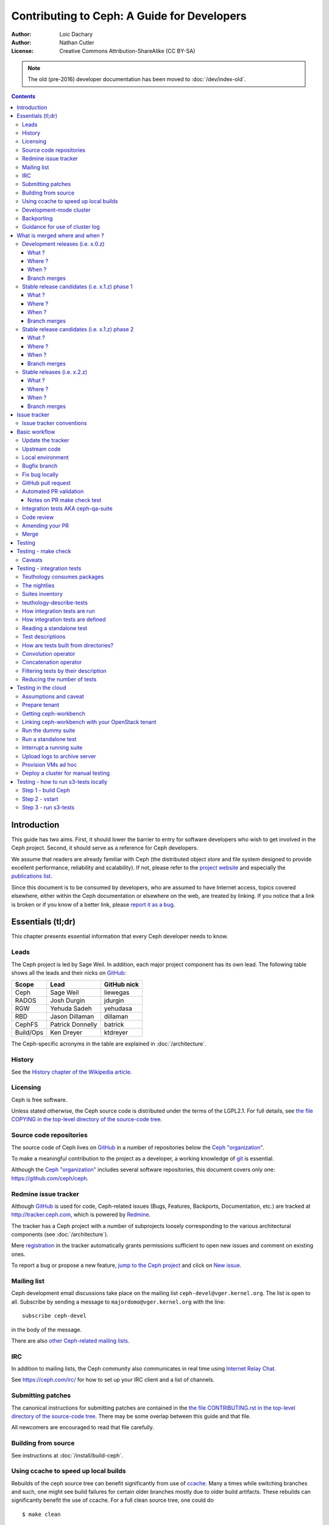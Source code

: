 ============================================
Contributing to Ceph: A Guide for Developers
============================================

:Author: Loic Dachary
:Author: Nathan Cutler
:License: Creative Commons Attribution-ShareAlike (CC BY-SA)

.. note:: The old (pre-2016) developer documentation has been moved to :doc:`/dev/index-old`.

.. contents::
   :depth: 3

Introduction
============

This guide has two aims. First, it should lower the barrier to entry for
software developers who wish to get involved in the Ceph project. Second,
it should serve as a reference for Ceph developers.

We assume that readers are already familiar with Ceph (the distributed
object store and file system designed to provide excellent performance,
reliability and scalability). If not, please refer to the `project website`_
and especially the `publications list`_.

.. _`project website`: http://ceph.com
.. _`publications list`: https://ceph.com/resources/publications/

Since this document is to be consumed by developers, who are assumed to
have Internet access, topics covered elsewhere, either within the Ceph
documentation or elsewhere on the web, are treated by linking. If you
notice that a link is broken or if you know of a better link, please
`report it as a bug`_.

.. _`report it as a bug`: http://tracker.ceph.com/projects/ceph/issues/new

Essentials (tl;dr)
==================

This chapter presents essential information that every Ceph developer needs
to know.

Leads
-----

The Ceph project is led by Sage Weil. In addition, each major project
component has its own lead. The following table shows all the leads and
their nicks on `GitHub`_:

.. _github: https://github.com/

========= ================ =============
Scope     Lead             GitHub nick
========= ================ =============
Ceph      Sage Weil        liewegas
RADOS     Josh Durgin      jdurgin
RGW       Yehuda Sadeh     yehudasa
RBD       Jason Dillaman   dillaman
CephFS    Patrick Donnelly batrick
Build/Ops Ken Dreyer       ktdreyer
========= ================ =============

The Ceph-specific acronyms in the table are explained in
:doc:`/architecture`.

History
-------

See the `History chapter of the Wikipedia article`_.

.. _`History chapter of the Wikipedia article`: https://en.wikipedia.org/wiki/Ceph_%28software%29#History

Licensing
---------

Ceph is free software.

Unless stated otherwise, the Ceph source code is distributed under the terms of
the LGPL2.1. For full details, see `the file COPYING in the top-level
directory of the source-code tree`_.

.. _`the file COPYING in the top-level directory of the source-code tree`:
  https://github.com/ceph/ceph/blob/master/COPYING

Source code repositories
------------------------

The source code of Ceph lives on `GitHub`_ in a number of repositories below
the `Ceph "organization"`_.

.. _`Ceph "organization"`: https://github.com/ceph

To make a meaningful contribution to the project as a developer, a working
knowledge of git_ is essential.

.. _git: https://git-scm.com/documentation

Although the `Ceph "organization"`_ includes several software repositories,
this document covers only one: https://github.com/ceph/ceph.

Redmine issue tracker
---------------------

Although `GitHub`_ is used for code, Ceph-related issues (Bugs, Features,
Backports, Documentation, etc.) are tracked at http://tracker.ceph.com,
which is powered by `Redmine`_.

.. _Redmine: http://www.redmine.org

The tracker has a Ceph project with a number of subprojects loosely
corresponding to the various architectural components (see
:doc:`/architecture`).

Mere `registration`_ in the tracker automatically grants permissions
sufficient to open new issues and comment on existing ones.

.. _registration: http://tracker.ceph.com/account/register

To report a bug or propose a new feature, `jump to the Ceph project`_ and
click on `New issue`_.

.. _`jump to the Ceph project`: http://tracker.ceph.com/projects/ceph
.. _`New issue`: http://tracker.ceph.com/projects/ceph/issues/new

Mailing list
------------

Ceph development email discussions take place on the mailing list
``ceph-devel@vger.kernel.org``. The list is open to all. Subscribe by
sending a message to ``majordomo@vger.kernel.org`` with the line: ::

    subscribe ceph-devel

in the body of the message.

There are also `other Ceph-related mailing lists`_.

.. _`other Ceph-related mailing lists`: https://ceph.com/irc/

IRC
---

In addition to mailing lists, the Ceph community also communicates in real
time using `Internet Relay Chat`_.

.. _`Internet Relay Chat`: http://www.irchelp.org/

See https://ceph.com/irc/ for how to set up your IRC
client and a list of channels.

Submitting patches
------------------

The canonical instructions for submitting patches are contained in the
`the file CONTRIBUTING.rst in the top-level directory of the source-code
tree`_. There may be some overlap between this guide and that file.

.. _`the file CONTRIBUTING.rst in the top-level directory of the source-code tree`:
  https://github.com/ceph/ceph/blob/master/CONTRIBUTING.rst

All newcomers are encouraged to read that file carefully.

Building from source
--------------------

See instructions at :doc:`/install/build-ceph`.

Using ccache to speed up local builds
-------------------------------------

Rebuilds of the ceph source tree can benefit significantly from use of `ccache`_.
Many a times while switching branches and such, one might see build failures for
certain older branches mostly due to older build artifacts. These rebuilds can
significantly benefit the use of ccache. For a full clean source tree, one could
do ::

  $ make clean

  # note the following will nuke everything in the source tree that
  # is not tracked by git, so make sure to backup any log files /conf options

  $ git clean -fdx; git submodule foreach git clean -fdx

ccache is available as a package in most distros. To build ceph with ccache one
can::

  $ cmake -DWITH_CCACHE=ON ..

ccache can also be used for speeding up all builds in the system. for more
details refer to the `run modes`_ of the ccache manual. The default settings of
``ccache`` can be displayed with ``ccache -s``.

.. note: It is recommended to override the ``max_size``, which is the size of
   cache, defaulting to 10G, to a larger size like 25G or so. Refer to the
   `configuration`_ section of ccache manual.

.. _`ccache`: https://ccache.samba.org/
.. _`run modes`: https://ccache.samba.org/manual.html#_run_modes
.. _`configuration`: https://ccache.samba.org/manual.html#_configuration

Development-mode cluster
------------------------

See :doc:`/dev/quick_guide`.

Backporting
-----------

All bugfixes should be merged to the ``master`` branch before being backported.
To flag a bugfix for backporting, make sure it has a `tracker issue`_
associated with it and set the ``Backport`` field to a comma-separated list of
previous releases (e.g. "hammer,jewel") that you think need the backport.
The rest (including the actual backporting) will be taken care of by the
`Stable Releases and Backports`_ team.

.. _`tracker issue`: http://tracker.ceph.com/
.. _`Stable Releases and Backports`: http://tracker.ceph.com/projects/ceph-releases/wiki

Guidance for use of cluster log
-------------------------------

If your patches emit messages to the Ceph cluster log, please consult
this guidance: :doc:`/dev/logging`.


What is merged where and when ?
===============================

Commits are merged into branches according to criteria that change
during the lifecycle of a Ceph release. This chapter is the inventory
of what can be merged in which branch at a given point in time.

Development releases (i.e. x.0.z)
---------------------------------

What ?
^^^^^^

* features
* bug fixes

Where ?
^^^^^^^

Features are merged to the master branch. Bug fixes should be merged
to the corresponding named branch (e.g. "jewel" for 10.0.z, "kraken"
for 11.0.z, etc.). However, this is not mandatory - bug fixes can be
merged to the master branch as well, since the master branch is
periodically merged to the named branch during the development
releases phase. In either case, if the bugfix is important it can also
be flagged for backport to one or more previous stable releases.

When ?
^^^^^^

After the stable release candidates of the previous release enters
phase 2 (see below).  For example: the "jewel" named branch was
created when the infernalis release candidates entered phase 2. From
this point on, master was no longer associated with infernalis. As
soon as the named branch of the next stable release is created, master
starts getting periodically merged into it.

Branch merges
^^^^^^^^^^^^^

* The branch of the stable release is merged periodically into master.
* The master branch is merged periodically into the branch of the
  stable release.
* The master is merged into the branch of the stable release
  immediately after each development x.0.z release.
  
Stable release candidates (i.e. x.1.z) phase 1
----------------------------------------------

What ?
^^^^^^

* bug fixes only

Where ?
^^^^^^^

The branch of the stable release (e.g. "jewel" for 10.0.z, "kraken"
for 11.0.z, etc.) or master.  Bug fixes should be merged to the named
branch corresponding to the stable release candidate (e.g. "jewel" for
10.1.z) or to master. During this phase, all commits to master will be
merged to the named branch, and vice versa. In other words, it makes
no difference whether a commit is merged to the named branch or to
master - it will make it into the next release candidate either way.

When ?
^^^^^^

After the first stable release candidate is published, i.e. after the
x.1.0 tag is set in the release branch.

Branch merges
^^^^^^^^^^^^^

* The branch of the stable release is merged periodically into master.
* The master branch is merged periodically into the branch of the
  stable release.
* The master is merged into the branch of the stable release
  immediately after each x.1.z release candidate.

Stable release candidates (i.e. x.1.z) phase 2
----------------------------------------------

What ?
^^^^^^

* bug fixes only

Where ?
^^^^^^^

The branch of the stable release (e.g. "jewel" for 10.0.z, "kraken"
for 11.0.z, etc.). During this phase, all commits to the named branch
will be merged into master. Cherry-picking to the named branch during
release candidate phase 2 is done manually since the official
backporting process only begins when the release is pronounced
"stable".

When ?
^^^^^^

After Sage Weil decides it is time for phase 2 to happen.

Branch merges
^^^^^^^^^^^^^

* The branch of the stable release is merged periodically into master.

Stable releases (i.e. x.2.z)
----------------------------

What ?
^^^^^^

* bug fixes
* features are sometime accepted
* commits should be cherry-picked from master when possible
* commits that are not cherry-picked from master must be about a bug unique to the stable release
* see also `the backport HOWTO`_

.. _`the backport HOWTO`:
  http://tracker.ceph.com/projects/ceph-releases/wiki/HOWTO#HOWTO

Where ?
^^^^^^^

The branch of the stable release (hammer for 0.94.x, infernalis for 9.2.x, etc.)

When ?
^^^^^^

After the stable release is published, i.e. after the "vx.2.0" tag is
set in the release branch.

Branch merges
^^^^^^^^^^^^^

Never

Issue tracker
=============

See `Redmine issue tracker`_ for a brief introduction to the Ceph Issue Tracker.

Ceph developers use the issue tracker to 

1. keep track of issues - bugs, fix requests, feature requests, backport
requests, etc. 

2. communicate with other developers and keep them informed as work
on the issues progresses.

Issue tracker conventions
-------------------------

When you start working on an existing issue, it is nice to let the other
developers know this - to avoid duplication of labor. Typically, this is
done by changing the :code:`Assignee` field (to yourself) and changing the
:code:`Status` to *In progress*. Newcomers to the Ceph community typically do not
have sufficient privileges to update these fields, however: they can
simply update the issue with a brief note.

.. table:: Meanings of some commonly used statuses

   ================ ===========================================
   Status           Meaning
   ================ ===========================================
   New              Initial status
   In Progress      Somebody is working on it
   Need Review      Pull request is open with a fix
   Pending Backport Fix has been merged, backport(s) pending
   Resolved         Fix and backports (if any) have been merged
   ================ ===========================================

Basic workflow
==============

The following chart illustrates basic development workflow:

.. ditaa::

            Upstream Code                       Your Local Environment

           /----------\        git clone           /-------------\
           |   Ceph   | -------------------------> | ceph/master |
           \----------/                            \-------------/
                ^                                    |
                |                                    | git branch fix_1
                | git merge                          |
                |                                    v
           /----------------\  git commit --amend   /-------------\
           |  make check    |---------------------> | ceph/fix_1  |
           | ceph--qa--suite|                       \-------------/
           \----------------/                        |
                ^                                    | fix changes
                |                                    | test changes
                | review                             | git commit
                |                                    | 
                |                                    v
           /--------------\                        /-------------\
           |   github     |<---------------------- | ceph/fix_1  |
           | pull request |         git push       \-------------/
           \--------------/

Below we present an explanation of this chart. The explanation is written
with the assumption that you, the reader, are a beginning developer who
has an idea for a bugfix, but do not know exactly how to proceed.

Update the tracker
------------------

Before you start, you should know the `Issue tracker`_ number of the bug
you intend to fix. If there is no tracker issue, now is the time to create
one. 

The tracker is there to explain the issue (bug) to your fellow Ceph
developers and keep them informed as you make progress toward resolution. 
To this end, then, provide a descriptive title as well as sufficient
information and details in the description.

If you have sufficient tracker permissions, assign the bug to yourself by
changing the ``Assignee`` field.  If your tracker permissions have not yet
been elevated, simply add a comment to the issue with a short message like
"I am working on this issue". 

Upstream code
-------------

This section, and the ones that follow, correspond to the nodes in the
above chart.

The upstream code lives in https://github.com/ceph/ceph.git, which is
sometimes referred to as the "upstream repo", or simply "upstream". As the
chart illustrates, we will make a local copy of this code, modify it, test
our modifications, and submit the modifications back to the upstream repo
for review.

A local copy of the upstream code is made by 

1. forking the upstream repo on GitHub, and 
2. cloning your fork to make a local working copy

See the `the GitHub documentation
<https://help.github.com/articles/fork-a-repo/#platform-linux>`_ for
detailed instructions on forking. In short, if your GitHub username is
"mygithubaccount", your fork of the upstream repo will show up at
https://github.com/mygithubaccount/ceph. Once you have created your fork,
you clone it by doing:

.. code::

    $ git clone https://github.com/mygithubaccount/ceph

While it is possible to clone the upstream repo directly, in this case you
must fork it first. Forking is what enables us to open a `GitHub pull
request`_.

For more information on using GitHub, refer to `GitHub Help
<https://help.github.com/>`_.

Local environment
-----------------

In the local environment created in the previous step, you now have a
copy of the ``master`` branch in ``remotes/origin/master``. Since the fork
(https://github.com/mygithubaccount/ceph.git) is frozen in time and the
upstream repo (https://github.com/ceph/ceph.git, typically abbreviated to
``ceph/ceph.git``) is updated frequently by other developers, you will need
to sync your fork periodically. To do this, first add the upstream repo as
a "remote" and fetch it::

    $ git remote add ceph https://github.com/ceph/ceph.git
    $ git fetch ceph

Fetching downloads all objects (commits, branches) that were added since
the last sync. After running these commands, all the branches from
``ceph/ceph.git`` are downloaded to the local git repo as
``remotes/ceph/$BRANCH_NAME`` and can be referenced as
``ceph/$BRANCH_NAME`` in certain git commands. 

For example, your local ``master`` branch can be reset to the upstream Ceph
``master`` branch by doing::

    $ git fetch ceph
    $ git checkout master
    $ git reset --hard ceph/master

Finally, the ``master`` branch of your fork can then be synced to upstream
master by::

    $ git push -u origin master

Bugfix branch
-------------

Next, create a branch for the bugfix:

.. code::

    $ git checkout master
    $ git checkout -b fix_1
    $ git push -u origin fix_1

This creates a ``fix_1`` branch locally and in our GitHub fork. At this
point, the ``fix_1`` branch is identical to the ``master`` branch, but not
for long! You are now ready to modify the code.

Fix bug locally
---------------

At this point, change the status of the tracker issue to "In progress" to
communicate to the other Ceph developers that you have begun working on a
fix. If you do not have permission to change that field, your comment that
you are working on the issue is sufficient.

Possibly, your fix is very simple and requires only minimal testing.
More likely, it will be an iterative process involving trial and error, not
to mention skill. An explanation of how to fix bugs is beyond the
scope of this document. Instead, we focus on the mechanics of the process
in the context of the Ceph project.

A detailed discussion of the tools available for validating your bugfixes,
see the `Testing`_ chapter.

For now, let us just assume that you have finished work on the bugfix and
that you have tested it and believe it works. Commit the changes to your local
branch using the ``--signoff`` option::

    $ git commit -as

and push the changes to your fork::

    $ git push origin fix_1

GitHub pull request
-------------------

The next step is to open a GitHub pull request. The purpose of this step is
to make your bugfix available to the community of Ceph developers.  They
will review it and may do additional testing on it.

In short, this is the point where you "go public" with your modifications.
Psychologically, you should be prepared to receive suggestions and
constructive criticism. Do not worry! In our experience, the Ceph project is
a friendly place!

If you are uncertain how to use pull requests, you may read
`this GitHub pull request tutorial`_.

.. _`this GitHub pull request tutorial`:
   https://help.github.com/articles/using-pull-requests/

For some ideas on what constitutes a "good" pull request, see
the `Git Commit Good Practice`_ article at the `OpenStack Project Wiki`_.

.. _`Git Commit Good Practice`: https://wiki.openstack.org/wiki/GitCommitMessages
.. _`OpenStack Project Wiki`: https://wiki.openstack.org/wiki/Main_Page

Once your pull request (PR) is opened, update the `Issue tracker`_ by
adding a comment to the bug pointing the other developers to your PR. The
update can be as simple as::

    *PR*: https://github.com/ceph/ceph/pull/$NUMBER_OF_YOUR_PULL_REQUEST

Automated PR validation
-----------------------

When your PR hits GitHub, the Ceph project's `Continuous Integration (CI)
<https://en.wikipedia.org/wiki/Continuous_integration>`_
infrastructure will test it automatically. At the time of this writing
(March 2016), the automated CI testing included a test to check that the
commits in the PR are properly signed (see `Submitting patches`_) and a
`make check`_ test.

The latter, `make check`_, builds the PR and runs it through a battery of
tests. These tests run on machines operated by the Ceph Continuous
Integration (CI) team. When the tests complete, the result will be shown
on GitHub in the pull request itself.

You can (and should) also test your modifications before you open a PR. 
Refer to the `Testing`_ chapter for details.

Notes on PR make check test
^^^^^^^^^^^^^^^^^^^^^^^^^^^

The GitHub `make check`_ test is driven by a Jenkins instance.

Jenkins merges the PR branch into the latest version of the base branch before
starting the build, so you do not have to rebase the PR to pick up any fixes.

You can trigger the PR tests at any time by adding a comment to the PR - the
comment should contain the string "test this please". Since a human subscribed
to the PR might interpret that as a request for him or her to test the PR, it is
good to write the request as "Jenkins, test this please".

The `make check`_ log is the place to go if there is a failure and you are not
sure what caused it. To reach it, first click on "details" (next to the `make
check`_ test in the PR) to get into the Jenkins web GUI, and then click on
"Console Output" (on the left).

Jenkins is set up to grep the log for strings known to have been associated
with `make check`_ failures in the past. However, there is no guarantee that
the strings are associated with any given `make check`_ failure. You have to
dig into the log to be sure.

Integration tests AKA ceph-qa-suite
-----------------------------------

Since Ceph is a complex beast, it may also be necessary to test your fix to
see how it behaves on real clusters running either on real or virtual
hardware. Tests designed for this purpose live in the `ceph/qa
sub-directory`_ and are run via the `teuthology framework`_.

.. _`ceph/qa sub-directory`: https://github.com/ceph/ceph/tree/master/qa/
.. _`teuthology repository`: https://github.com/ceph/teuthology
.. _`teuthology framework`: https://github.com/ceph/teuthology

If you have access to an OpenStack tenant, you are encouraged to run the
integration tests yourself using `ceph-workbench ceph-qa-suite`_,
and to post the test results to the PR.

.. _`ceph-workbench ceph-qa-suite`: http://ceph-workbench.readthedocs.org/

The Ceph community has access to the `Sepia lab
<http://ceph.github.io/sepia/>`_ where integration tests can be run on
real hardware. Other developers may add tags like "needs-qa" to your PR.
This allows PRs that need testing to be merged into a single branch and
tested all at the same time. Since teuthology suites can take hours
(even days in some cases) to run, this can save a lot of time.

Integration testing is discussed in more detail in the `Testing`_ chapter.

Code review
-----------

Once your bugfix has been thoroughly tested, or even during this process,
it will be subjected to code review by other developers. This typically
takes the form of correspondence in the PR itself, but can be supplemented
by discussions on `IRC`_ and the `Mailing list`_.

Amending your PR
----------------

While your PR is going through `Testing`_ and `Code review`_, you can
modify it at any time by editing files in your local branch.

After the changes are committed locally (to the ``fix_1`` branch in our
example), they need to be pushed to GitHub so they appear in the PR.

Modifying the PR is done by adding commits to the ``fix_1`` branch upon
which it is based, often followed by rebasing to modify the branch's git
history. See `this tutorial
<https://www.atlassian.com/git/tutorials/rewriting-history>`_ for a good
introduction to rebasing. When you are done with your modifications, you
will need to force push your branch with:

.. code::

    $ git push --force origin fix_1

Merge
-----

The bugfixing process culminates when one of the project leads decides to
merge your PR.

When this happens, it is a signal for you (or the lead who merged the PR)
to change the `Issue tracker`_ status to "Resolved". Some issues may be
flagged for backporting, in which case the status should be changed to
"Pending Backport" (see the `Backporting`_ chapter for details).


Testing
=======

Ceph has two types of tests: `make check`_ tests and integration tests.
The former are run via `GNU Make <https://www.gnu.org/software/make/>`,
and the latter are run via the `teuthology framework`_. The following two
chapters examine the `make check`_ and integration tests in detail.

.. _`make check`:

Testing - make check
====================

After compiling Ceph, the `make check`_ command can be used to run the
code through a battery of tests covering various aspects of Ceph. For
inclusion in `make check`_, a test must:

* bind ports that do not conflict with other tests
* not require root access
* not require more than one machine to run
* complete within a few minutes

While it is possible to run `make check`_ directly, it can be tricky to
correctly set up your environment. Fortunately, a script is provided to
make it easier run `make check`_ on your code. It can be run from the
top-level directory of the Ceph source tree by doing::

    $ ./run-make-check.sh

You will need a minimum of 8GB of RAM and 32GB of free disk space for this
command to complete successfully on x86_64 (other architectures may have
different constraints). Depending on your hardware, it can take from 20
minutes to three hours to complete, but it is worth the wait.

Caveats
-------

1. Unlike the various Ceph daemons and ``ceph-fuse``, the `make check`_ tests
   are linked against the default memory allocator (glibc) unless explicitly
   linked against something else. This enables tools like valgrind to be used
   in the tests.

Testing - integration tests
===========================

When a test requires multiple machines, root access or lasts for a
longer time (for example, to simulate a realistic Ceph deployment), it
is deemed to be an integration test. Integration tests are organized into
"suites", which are defined in the `ceph/qa sub-directory`_ and run with
the ``teuthology-suite`` command.

The ``teuthology-suite`` command is part of the `teuthology framework`_.
In the sections that follow we attempt to provide a detailed introduction
to that framework from the perspective of a beginning Ceph developer.

Teuthology consumes packages 
----------------------------

It may take some time to understand the significance of this fact, but it
is `very` significant. It means that automated tests can be conducted on
multiple platforms using the same packages (RPM, DEB) that can be
installed on any machine running those platforms.

Teuthology has a `list of platforms that it supports
<https://github.com/ceph/ceph/tree/master/qa/distros/supported>`_ (as
of March 2016 the list consisted of "CentOS 7.2" and "Ubuntu 14.04").  It
expects to be provided pre-built Ceph packages for these platforms.
Teuthology deploys these platforms on machines (bare-metal or
cloud-provisioned), installs the packages on them, and deploys Ceph
clusters on them - all as called for by the test.

The nightlies
-------------

A number of integration tests are run on a regular basis in the `Sepia
lab`_ against the official Ceph repositories (on the ``master`` development
branch and the stable branches). Traditionally, these tests are called "the
nightlies" because the Ceph core developers used to live and work in
the same time zone and from their perspective the tests were run overnight. 

The results of the nightlies are published at http://pulpito.ceph.com/ and
http://pulpito.ovh.sepia.ceph.com:8081/. The developer nick shows in the
test results URL and in the first column of the Pulpito dashboard.  The
results are also reported on the `ceph-qa mailing list
<https://ceph.com/irc/>`_ for analysis.

Suites inventory
----------------

The ``suites`` directory of the `ceph/qa sub-directory`_ contains
all the integration tests, for all the Ceph components.

`ceph-deploy <https://github.com/ceph/ceph/tree/master/qa/suites/ceph-deploy>`_
  install a Ceph cluster with ``ceph-deploy`` (`ceph-deploy man page`_)

`ceph-disk <https://github.com/ceph/ceph/tree/master/qa/suites/ceph-disk>`_
  verify init scripts (upstart etc.) and udev integration with
  ``ceph-disk`` (`ceph-disk man page`_), with and without `dmcrypt
  <https://gitlab.com/cryptsetup/cryptsetup/wikis/DMCrypt>`_ support.

`dummy <https://github.com/ceph/ceph/tree/master/qa/suites/dummy>`_
  get a machine, do nothing and return success (commonly used to
  verify the integration testing infrastructure works as expected)

`fs <https://github.com/ceph/ceph/tree/master/qa/suites/fs>`_
  test CephFS

`kcephfs <https://github.com/ceph/ceph/tree/master/qa/suites/kcephfs>`_
  test the CephFS kernel module

`krbd <https://github.com/ceph/ceph/tree/master/qa/suites/krbd>`_
  test the RBD kernel module

`powercycle <https://github.com/ceph/ceph/tree/master/qa/suites/powercycle>`_
  verify the Ceph cluster behaves when machines are powered off
  and on again

`rados <https://github.com/ceph/ceph/tree/master/qa/suites/rados>`_
  run Ceph clusters including OSDs and MONs, under various conditions of
  stress

`rbd <https://github.com/ceph/ceph/tree/master/qa/suites/rbd>`_
  run RBD tests using actual Ceph clusters, with and without qemu

`rgw <https://github.com/ceph/ceph/tree/master/qa/suites/rgw>`_
  run RGW tests using actual Ceph clusters

`smoke <https://github.com/ceph/ceph/tree/master/qa/suites/smoke>`_
  run tests that exercise the Ceph API with an actual Ceph cluster

`teuthology <https://github.com/ceph/ceph/tree/master/qa/suites/teuthology>`_
  verify that teuthology can run integration tests, with and without OpenStack

`upgrade <https://github.com/ceph/ceph/tree/master/qa/suites/upgrade>`_
  for various versions of Ceph, verify that upgrades can happen
  without disrupting an ongoing workload

.. _`ceph-deploy man page`: ../../man/8/ceph-deploy
.. _`ceph-disk man page`: ../../man/8/ceph-disk

teuthology-describe-tests
-------------------------

In February 2016, a new feature called ``teuthology-describe-tests`` was
added to the `teuthology framework`_ to facilitate documentation and better
understanding of integration tests (`feature announcement
<http://article.gmane.org/gmane.comp.file-systems.ceph.devel/29287>`_).

The upshot is that tests can be documented by embedding ``meta:``
annotations in the yaml files used to define the tests. The results can be
seen in the `ceph-qa-suite wiki
<http://tracker.ceph.com/projects/ceph-qa-suite/wiki/>`_.

Since this is a new feature, many yaml files have yet to be annotated.
Developers are encouraged to improve the documentation, in terms of both
coverage and quality.

How integration tests are run
-----------------------------

Given that - as a new Ceph developer - you will typically not have access
to the `Sepia lab`_, you may rightly ask how you can run the integration
tests in your own environment.

One option is to set up a teuthology cluster on bare metal. Though this is
a non-trivial task, it `is` possible. Here are `some notes
<http://docs.ceph.com/teuthology/docs/LAB_SETUP.html>`_ to get you started
if you decide to go this route.

If you have access to an OpenStack tenant, you have another option: the
`teuthology framework`_ has an OpenStack backend, which is documented `here
<https://github.com/dachary/teuthology/tree/openstack#openstack-backend>`__.
This OpenStack backend can build packages from a given git commit or
branch, provision VMs, install the packages and run integration tests
on those VMs. This process is controlled using a tool called
`ceph-workbench ceph-qa-suite`_. This tool also automates publishing of
test results at http://teuthology-logs.public.ceph.com. 

Running integration tests on your code contributions and publishing the
results allows reviewers to verify that changes to the code base do not
cause regressions, or to analyze test failures when they do occur.

Every teuthology cluster, whether bare-metal or cloud-provisioned, has a
so-called "teuthology machine" from which tests suites are triggered using the
``teuthology-suite`` command.

A detailed and up-to-date description of each `teuthology-suite`_ option is
available by running the following command on the teuthology machine::

   $ teuthology-suite --help

.. _teuthology-suite: http://docs.ceph.com/teuthology/docs/teuthology.suite.html

How integration tests are defined
---------------------------------

Integration tests are defined by yaml files found in the ``suites``
subdirectory of the `ceph/qa sub-directory`_ and implemented by python
code found in the ``tasks`` subdirectory. Some tests ("standalone tests")
are defined in a single yaml file, while other tests are defined by a
directory tree containing yaml files that are combined, at runtime, into a
larger yaml file.

Reading a standalone test
-------------------------

Let us first examine a standalone test, or "singleton". 

Here is a commented example using the integration test
`rados/singleton/all/admin-socket.yaml
<https://github.com/ceph/ceph/blob/master/qa/suites/rados/singleton/all/admin-socket.yaml>`_
::

      roles:
      - - mon.a
        - osd.0
        - osd.1
      tasks:
      - install:
      - ceph:
      - admin_socket:
          osd.0:
            version:
            git_version:
            help:
            config show:
            config set filestore_dump_file /tmp/foo:
            perf dump:
            perf schema:

The ``roles`` array determines the composition of the cluster (how
many MONs, OSDs, etc.) on which this test is designed to run, as well
as how these roles will be distributed over the machines in the
testing cluster. In this case, there is only one element in the
top-level array: therefore, only one machine is allocated to the
test. The nested array declares that this machine shall run a MON with
id ``a`` (that is the ``mon.a`` in the list of roles) and two OSDs
(``osd.0`` and ``osd.1``).

The body of the test is in the ``tasks`` array: each element is
evaluated in order, causing the corresponding python file found in the
``tasks`` subdirectory of the `teuthology repository`_ or
`ceph/qa sub-directory`_ to be run. "Running" in this case means calling
the ``task()`` function defined in that file.

In this case, the `install
<https://github.com/ceph/teuthology/blob/master/teuthology/task/install/__init__.py>`_
task comes first. It installs the Ceph packages on each machine (as
defined by the ``roles`` array). A full description of the ``install``
task is `found in the python file
<https://github.com/ceph/teuthology/blob/master/teuthology/task/install/__init__.py>`_
(search for "def task").

The ``ceph`` task, which is documented `here
<https://github.com/ceph/ceph/blob/master/qa/tasks/ceph.py>`__ (again,
search for "def task"), starts OSDs and MONs (and possibly MDSs as well)
as required by the ``roles`` array. In this example, it will start one MON
(``mon.a``) and two OSDs (``osd.0`` and ``osd.1``), all on the same
machine. Control moves to the next task when the Ceph cluster reaches
``HEALTH_OK`` state.

The next task is ``admin_socket`` (`source code
<https://github.com/ceph/ceph/blob/master/qa/tasks/admin_socket.py>`_).
The parameter of the ``admin_socket`` task (and any other task) is a
structure which is interpreted as documented in the task. In this example
the parameter is a set of commands to be sent to the admin socket of
``osd.0``. The task verifies that each of them returns on success (i.e.
exit code zero).

This test can be run with::

    $ teuthology-suite --suite rados/singleton/all/admin-socket.yaml fs/ext4.yaml

Test descriptions 
-----------------

Each test has a "test description", which is similar to a directory path,
but not the same. In the case of a standalone test, like the one in
`Reading a standalone test`_, the test description is identical to the
relative path (starting from the ``suites/`` directory of the
`ceph/qa sub-directory`_) of the yaml file defining the test.

Much more commonly, tests are defined not by a single yaml file, but by a
`directory tree of yaml files`. At runtime, the tree is walked and all yaml
files (facets) are combined into larger yaml "programs" that define the
tests. A full listing of the yaml defining the test is included at the
beginning of every test log.

In these cases, the description of each test consists of the
subdirectory under `suites/
<https://github.com/ceph/ceph/tree/master/qa/suites>`_ containing the
yaml facets, followed by an expression in curly braces (``{}``) consisting of
a list of yaml facets in order of concatenation. For instance the
test description::

  ceph-disk/basic/{distros/centos_7.0.yaml tasks/ceph-disk.yaml}

signifies the concatenation of two files:

* ceph-disk/basic/distros/centos_7.0.yaml
* ceph-disk/basic/tasks/ceph-disk.yaml

How are tests built from directories?
-------------------------------------

As noted in the previous section, most tests are not defined in a single
yaml file, but rather as a `combination` of files collected from a
directory tree within the ``suites/`` subdirectory of the `ceph/qa sub-directory`_. 

The set of all tests defined by a given subdirectory of ``suites/`` is
called an "integration test suite", or a "teuthology suite".

Combination of yaml facets is controlled by special files (``%`` and
``+``) that are placed within the directory tree and can be thought of as
operators.  The ``%`` file is the "convolution" operator and ``+``
signifies concatenation.

Convolution operator
--------------------

The convolution operator, implemented as an empty file called ``%``, tells
teuthology to construct a test matrix from yaml facets found in
subdirectories below the directory containing the operator.

For example, the `ceph-disk suite
<https://github.com/ceph/ceph/tree/jewel/qa/suites/ceph-disk/>`_ is
defined by the ``suites/ceph-disk/`` tree, which consists of the files and
subdirectories in the following structure::

  directory: ceph-disk/basic
      file: %
      directory: distros
         file: centos_7.0.yaml
         file: ubuntu_14.04.yaml
      directory: tasks
         file: ceph-disk.yaml

This is interpreted as a 2x1 matrix consisting of two tests: 

1. ceph-disk/basic/{distros/centos_7.0.yaml tasks/ceph-disk.yaml}
2. ceph-disk/basic/{distros/ubuntu_14.04.yaml tasks/ceph-disk.yaml}

i.e. the concatenation of centos_7.0.yaml and ceph-disk.yaml and
the concatenation of ubuntu_14.04.yaml and ceph-disk.yaml, respectively.
In human terms, this means that the task found in ``ceph-disk.yaml`` is
intended to run on both CentOS 7.0 and Ubuntu 14.04.

Without the file percent, the ``ceph-disk`` tree would be interpreted as
three standalone tests:

* ceph-disk/basic/distros/centos_7.0.yaml
* ceph-disk/basic/distros/ubuntu_14.04.yaml
* ceph-disk/basic/tasks/ceph-disk.yaml

(which would of course be wrong in this case).

Referring to the `ceph/qa sub-directory`_, you will notice that the
``centos_7.0.yaml`` and ``ubuntu_14.04.yaml`` files in the
``suites/ceph-disk/basic/distros/`` directory are implemented as symlinks.
By using symlinks instead of copying, a single file can appear in multiple
suites. This eases the maintenance of the test framework as a whole.

All the tests generated from the ``suites/ceph-disk/`` directory tree
(also known as the "ceph-disk suite") can be run with::

  $ teuthology-suite --suite ceph-disk

An individual test from the `ceph-disk suite`_ can be run by adding the
``--filter`` option::

  $ teuthology-suite \
      --suite ceph-disk/basic \
      --filter 'ceph-disk/basic/{distros/ubuntu_14.04.yaml tasks/ceph-disk.yaml}'

.. note: To run a standalone test like the one in `Reading a standalone
   test`_, ``--suite`` alone is sufficient. If you want to run a single
   test from a suite that is defined as a directory tree, ``--suite`` must
   be combined with ``--filter``. This is because the ``--suite`` option
   understands POSIX relative paths only.

Concatenation operator
----------------------

For even greater flexibility in sharing yaml files between suites, the
special file plus (``+``) can be used to concatenate files within a
directory. For instance, consider the `suites/rbd/thrash
<https://github.com/ceph/ceph/tree/master/qa/suites/rbd/thrash>`_
tree::

  directory: rbd/thrash
    file: %
    directory: clusters
      file: +
      file: fixed-2.yaml
      file: openstack.yaml
    directory: workloads
      file: rbd_api_tests_copy_on_read.yaml
      file: rbd_api_tests.yaml

This creates two tests:

* rbd/thrash/{clusters/fixed-2.yaml clusters/openstack.yaml workloads/rbd_api_tests_copy_on_read.yaml}
* rbd/thrash/{clusters/fixed-2.yaml clusters/openstack.yaml workloads/rbd_api_tests.yaml}

Because the ``clusters/`` subdirectory contains the special file plus
(``+``), all the other files in that subdirectory (``fixed-2.yaml`` and
``openstack.yaml`` in this case) are concatenated together
and treated as a single file. Without the special file plus, they would
have been convolved with the files from the workloads directory to create
a 2x2 matrix:

* rbd/thrash/{clusters/openstack.yaml workloads/rbd_api_tests_copy_on_read.yaml}
* rbd/thrash/{clusters/openstack.yaml workloads/rbd_api_tests.yaml}
* rbd/thrash/{clusters/fixed-2.yaml workloads/rbd_api_tests_copy_on_read.yaml}
* rbd/thrash/{clusters/fixed-2.yaml workloads/rbd_api_tests.yaml}

The ``clusters/fixed-2.yaml`` file is shared among many suites to
define the following ``roles``::

  roles:
  - [mon.a, mon.c, osd.0, osd.1, osd.2, client.0]
  - [mon.b, osd.3, osd.4, osd.5, client.1]

The ``rbd/thrash`` suite as defined above, consisting of two tests, 
can be run with::

  $ teuthology-suite --suite rbd/thrash

A single test from the rbd/thrash suite can be run by adding the
``--filter`` option::

  $ teuthology-suite \
      --suite rbd/thrash \
      --filter 'rbd/thrash/{clusters/fixed-2.yaml clusters/openstack.yaml workloads/rbd_api_tests_copy_on_read.yaml}'

Filtering tests by their description
------------------------------------

When a few jobs fail and need to be run again, the ``--filter`` option
can be used to select tests with a matching description. For instance, if the
``rados`` suite fails the `all/peer.yaml <https://github.com/ceph/ceph/blob/master/qa/suites/rados/singleton/all/peer.yaml>`_ test, the following will only run the tests that contain this file::

  teuthology-suite --suite rados --filter all/peer.yaml

The ``--filter-out`` option does the opposite (it matches tests that do
`not` contain a given string), and can be combined with the ``--filter``
option.

Both ``--filter`` and ``--filter-out`` take a comma-separated list of strings (which
means the comma character is implicitly forbidden in filenames found in the
`ceph/qa sub-directory`_). For instance::

  teuthology-suite --suite rados --filter all/peer.yaml,all/rest-api.yaml

will run tests that contain either
`all/peer.yaml <https://github.com/ceph/ceph/blob/master/qa/suites/rados/singleton/all/peer.yaml>`_
or
`all/rest-api.yaml <https://github.com/ceph/ceph/blob/master/qa/suites/rados/singleton/all/rest-api.yaml>`_

Each string is looked up anywhere in the test description and has to
be an exact match: they are not regular expressions.

Reducing the number of tests
----------------------------

The ``rados`` suite generates thousands of tests out of a few hundred
files. This happens because teuthology constructs test matrices from
subdirectories wherever it encounters a file named ``%``. For instance,
all tests in the `rados/basic suite
<https://github.com/ceph/ceph/tree/master/qa/suites/rados/basic>`_
run with different messenger types: ``simple``, ``async`` and
``random``, because they are combined (via the special file ``%``) with
the `msgr directory
<https://github.com/ceph/ceph/tree/master/qa/suites/rados/basic/msgr>`_

All integration tests are required to be run before a Ceph release is published. 
When merely verifying whether a contribution can be merged without
risking a trivial regression, it is enough to run a subset. The ``--subset`` option can be used to
reduce the number of tests that are triggered. For instance::

  teuthology-suite --suite rados --subset 0/4000

will run as few tests as possible. The tradeoff in this case is that
not all combinations of test variations will together,
but no matter how small a ratio is provided in the ``--subset``,
teuthology will still ensure that all files in the suite are in at
least one test. Understanding the actual logic that drives this
requires reading the teuthology source code.

The ``--limit`` option only runs the first ``N`` tests in the suite:
this is rarely useful, however, because there is no way to control which
test will be first.

Testing in the cloud
====================

In this chapter, we will explain in detail how use an OpenStack
tenant as an environment for Ceph integration testing.

Assumptions and caveat
----------------------

We assume that:

1. you are the only person using the tenant
2. you have the credentials
3. the tenant supports the ``nova`` and ``cinder`` APIs

Caveat: be aware that, as of this writing (July 2016), testing in
OpenStack clouds is a new feature. Things may not work as advertised.
If you run into trouble, ask for help on `IRC`_ or the `Mailing list`_, or
open a bug report at the `ceph-workbench bug tracker`_.

.. _`ceph-workbench bug tracker`: http://ceph-workbench.dachary.org/root/ceph-workbench/issues

Prepare tenant
--------------

If you have not tried to use ``ceph-workbench`` with this tenant before,
proceed to the next step.

To start with a clean slate, login to your tenant via the Horizon dashboard and:

* terminate the ``teuthology`` and ``packages-repository`` instances, if any
* delete the ``teuthology`` and ``teuthology-worker`` security groups, if any
* delete the ``teuthology`` and ``teuthology-myself`` key pairs, if any

Also do the above if you ever get key-related errors ("invalid key", etc.) when
trying to schedule suites.

Getting ceph-workbench
----------------------

Since testing in the cloud is done using the `ceph-workbench
ceph-qa-suite`_ tool, you will need to install that first. It is designed
to be installed via Docker, so if you do not have Docker running on your
development machine, take care of that first. You can follow `the official
tutorial <https://docs.docker.com/engine/installation/>`_ to install if
you have not installed yet.

Once Docker is up and running, install ``ceph-workbench`` by following the
`Installation instructions in the ceph-workbench documentation
<http://ceph-workbench.readthedocs.org/en/latest/#installation>`_.

Linking ceph-workbench with your OpenStack tenant
-------------------------------------------------

Before you can trigger your first teuthology suite, you will need to link
``ceph-workbench`` with your OpenStack account. 

First, download a ``openrc.sh`` file by clicking on the "Download OpenStack
RC File" button, which can be found in the "API Access" tab of the "Access
& Security" dialog of the OpenStack Horizon dashboard.

Second, create a ``~/.ceph-workbench`` directory, set its permissions to
700, and move the ``openrc.sh`` file into it. Make sure that the filename
is exactly ``~/.ceph-workbench/openrc.sh``.

Third, edit the file so it does not ask for your OpenStack password
interactively. Comment out the relevant lines and replace them with
something like::

    export OS_PASSWORD="aiVeth0aejee3eep8rogho3eep7Pha6ek"

When `ceph-workbench ceph-qa-suite`_ connects to your OpenStack tenant for
the first time, it will generate two keypairs: ``teuthology-myself`` and
``teuthology``. 

.. If this is not the first time you have tried to use
.. `ceph-workbench ceph-qa-suite`_ with this tenant, make sure to delete any
.. stale keypairs with these names!

Run the dummy suite
-------------------

You are now ready to take your OpenStack teuthology setup for a test
drive::

    $ ceph-workbench ceph-qa-suite --suite dummy

Be forewarned that the first run of `ceph-workbench ceph-qa-suite`_ on a
pristine tenant will take a long time to complete because it downloads a VM
image and during this time the command may not produce any output. 

The images are cached in OpenStack, so they are only downloaded once.
Subsequent runs of the same command will complete faster.

Although ``dummy`` suite does not run any tests, in all other respects it
behaves just like a teuthology suite and produces some of the same
artifacts.

The last bit of output should look something like this::

  pulpito web interface: http://149.202.168.201:8081/
  ssh access           : ssh -i /home/smithfarm/.ceph-workbench/teuthology-myself.pem ubuntu@149.202.168.201 # logs in /usr/share/nginx/html

What this means is that `ceph-workbench ceph-qa-suite`_ triggered the test
suite run. It does not mean that the suite run has completed. To monitor
progress of the run, check the Pulpito web interface URL periodically, or
if you are impatient, ssh to the teuthology machine using the ssh command
shown and do::

    $ tail -f /var/log/teuthology.*

The `/usr/share/nginx/html` directory contains the complete logs of the
test suite. If we had provided the ``--upload`` option to the
`ceph-workbench ceph-qa-suite`_ command, these logs would have been
uploaded to http://teuthology-logs.public.ceph.com.

Run a standalone test
---------------------

The standalone test explained in `Reading a standalone test`_ can be run
with the following command::

    $ ceph-workbench ceph-qa-suite --suite rados/singleton/all/admin-socket.yaml

This will run the suite shown on the current ``master`` branch of
``ceph/ceph.git``. You can specify a different branch with the ``--ceph``
option, and even a different git repo with the ``--ceph-git-url`` option. (Run
``ceph-workbench ceph-qa-suite --help`` for an up-to-date list of available
options.)

The first run of a suite will also take a long time, because ceph packages
have to be built, first. Again, the packages so built are cached and
`ceph-workbench ceph-qa-suite`_ will not build identical packages a second
time.

Interrupt a running suite
-------------------------

Teuthology suites take time to run. From time to time one may wish to
interrupt a running suite. One obvious way to do this is::

    ceph-workbench ceph-qa-suite --teardown

This destroys all VMs created by `ceph-workbench ceph-qa-suite`_ and
returns the OpenStack tenant to a "clean slate".

Sometimes you may wish to interrupt the running suite, but keep the logs,
the teuthology VM, the packages-repository VM, etc. To do this, you can
``ssh`` to the teuthology VM (using the ``ssh access`` command reported
when you triggered the suite -- see `Run the dummy suite`_) and, once
there::

    sudo /etc/init.d/teuthology restart

This will keep the teuthology machine, the logs and the packages-repository
instance but nuke everything else.

Upload logs to archive server
-----------------------------

Since the teuthology instance in OpenStack is only semi-permanent, with limited
space for storing logs, ``teuthology-openstack`` provides an ``--upload``
option which, if included in the ``ceph-workbench ceph-qa-suite`` command,
will cause logs from all failed jobs to be uploaded to the log archive server
maintained by the Ceph project. The logs will appear at the URL::

    http://teuthology-logs.public.ceph.com/$RUN

where ``$RUN`` is the name of the run. It will be a string like this::

    ubuntu-2016-07-23_16:08:12-rados-hammer-backports---basic-openstack

Even if you do not providing the ``--upload`` option, however, all the logs can
still be found on the teuthology machine in the directory
``/usr/share/nginx/html``.

Provision VMs ad hoc
--------------------

From the teuthology VM, it is possible to provision machines on an "ad hoc"
basis, to use however you like. The magic incantation is::

    teuthology-lock --lock-many $NUMBER_OF_MACHINES \
        --os-type $OPERATING_SYSTEM \
        --os-version $OS_VERSION \
        --machine-type openstack \
        --owner $EMAIL_ADDRESS

The command must be issued from the ``~/teuthology`` directory. The possible
values for ``OPERATING_SYSTEM`` AND ``OS_VERSION`` can be found by examining
the contents of the directory ``teuthology/openstack/``. For example::

    teuthology-lock --lock-many 1 --os-type ubuntu --os-version 16.04 \
        --machine-type openstack --owner foo@example.com

When you are finished with the machine, find it in the list of machines::

    openstack server list

to determine the name or ID, and then terminate it with::

    openstack server delete $NAME_OR_ID

Deploy a cluster for manual testing
-----------------------------------

The `teuthology framework`_ and `ceph-workbench ceph-qa-suite`_ are 
versatile tools that automatically provision Ceph clusters in the cloud and
run various tests on them in an automated fashion. This enables a single
engineer, in a matter of hours, to perform thousands of tests that would
keep dozens of human testers occupied for days or weeks if conducted
manually.

However, there are times when the automated tests do not cover a particular
scenario and manual testing is desired. It turns out that it is simple to
adapt a test to stop and wait after the Ceph installation phase, and the
engineer can then ssh into the running cluster. Simply add the following
snippet in the desired place within the test YAML and schedule a run with the
test::

    tasks:
    - exec:
        client.0:
          - sleep 1000000000 # forever

(Make sure you have a ``client.0`` defined in your ``roles`` stanza or adapt
accordingly.)

The same effect can be achieved using the ``interactive`` task::

    tasks:
    - interactive

By following the test log, you can determine when the test cluster has entered
the "sleep forever" condition. At that point, you can ssh to the teuthology
machine and from there to one of the target VMs (OpenStack) or teuthology
worker machines machine (Sepia) where the test cluster is running.

The VMs (or "instances" in OpenStack terminology) created by
`ceph-workbench ceph-qa-suite`_ are named as follows:

``teuthology`` - the teuthology machine

``packages-repository`` - VM where packages are stored

``ceph-*`` - VM where packages are built

``target*`` - machines where tests are run

The VMs named ``target*`` are used by tests. If you are monitoring the
teuthology log for a given test, the hostnames of these target machines can
be found out by searching for the string ``Locked targets``::

    2016-03-20T11:39:06.166 INFO:teuthology.task.internal:Locked targets:
      target149202171058.teuthology: null
      target149202171059.teuthology: null

The IP addresses of the target machines can be found by running ``openstack
server list`` on the teuthology machine, but the target VM hostnames (e.g.
``target149202171058.teuthology``) are resolvable within the teuthology
cluster.


Testing - how to run s3-tests locally
=====================================

RGW code can be tested by building Ceph locally from source, starting a vstart
cluster, and running the "s3-tests" suite against it.

The following instructions should work on jewel and above.

Step 1 - build Ceph
-------------------

Refer to :doc:`/install/build-ceph`.

You can do step 2 separately while it is building.

Step 2 - vstart
---------------

When the build completes, and still in the top-level directory of the git
clone where you built Ceph, do the following, for cmake builds::

    cd build/
    RGW=1 ../vstart.sh -n

This will produce a lot of output as the vstart cluster is started up. At the
end you should see a message like::

    started.  stop.sh to stop.  see out/* (e.g. 'tail -f out/????') for debug output.

This means the cluster is running.


Step 3 - run s3-tests
---------------------

To run the s3tests suite do the following::

   $ ../qa/workunits/rgw/run-s3tests.sh

.. WIP
.. ===
..
.. Building RPM packages
.. ---------------------
..
.. Ceph is regularly built and packaged for a number of major Linux
.. distributions. At the time of this writing, these included CentOS, Debian,
.. Fedora, openSUSE, and Ubuntu.
..
.. Architecture
.. ============
.. 
.. Ceph is a collection of components built on top of RADOS and provide
.. services (RBD, RGW, CephFS) and APIs (S3, Swift, POSIX) for the user to
.. store and retrieve data.
.. 
.. See :doc:`/architecture` for an overview of Ceph architecture. The
.. following sections treat each of the major architectural components
.. in more detail, with links to code and tests.
.. 
.. FIXME The following are just stubs. These need to be developed into
.. detailed descriptions of the various high-level components (RADOS, RGW,
.. etc.) with breakdowns of their respective subcomponents.
.. 
.. FIXME Later, in the Testing chapter I would like to take another look
.. at these components/subcomponents with a focus on how they are tested.
.. 
.. RADOS
.. -----
.. 
.. RADOS stands for "Reliable, Autonomic Distributed Object Store". In a Ceph
.. cluster, all data are stored in objects, and RADOS is the component responsible
.. for that.
.. 
.. RADOS itself can be further broken down into Monitors, Object Storage Daemons
.. (OSDs), and client APIs (librados). Monitors and OSDs are introduced at
.. :doc:`/start/intro`. The client library is explained at
.. :doc:`/rados/api/index`.
.. 
.. RGW
.. ---
.. 
.. RGW stands for RADOS Gateway. Using the embedded HTTP server civetweb_ or
.. Apache FastCGI, RGW provides a REST interface to RADOS objects.
.. 
.. .. _civetweb: https://github.com/civetweb/civetweb
.. 
.. A more thorough introduction to RGW can be found at :doc:`/radosgw/index`.
.. 
.. RBD
.. ---
.. 
.. RBD stands for RADOS Block Device. It enables a Ceph cluster to store disk
.. images, and includes in-kernel code enabling RBD images to be mounted.
.. 
.. To delve further into RBD, see :doc:`/rbd/rbd`.
.. 
.. CephFS
.. ------
.. 
.. CephFS is a distributed file system that enables a Ceph cluster to be used as a NAS.
.. 
.. File system metadata is managed by Meta Data Server (MDS) daemons. The Ceph
.. file system is explained in more detail at :doc:`/cephfs/index`.
..
